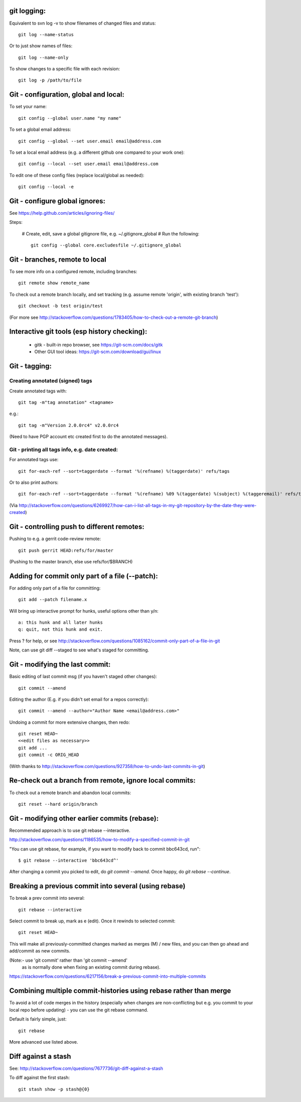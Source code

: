 
git logging:
------------

Equivalent to svn log -v to show filenames of changed files
and status::

  git log --name-status

Or to just show names of files::

  git log --name-only

To show changes to a specific file with each revision::

  git log -p /path/to/file

Git - configuration, global and local:
--------------------------------------

To set your name::

  git config --global user.name "my name"

To set a global email address::

  git config --global --set user.email email@address.com

To set a local email address (e.g. a different github one
compared to your work one)::

  git config --local --set user.email email@address.com

To edit one of these config files (replace local/global as 
needed)::

  git config --local -e

Git - configure global ignores:
-------------------------------

See https://help.github.com/articles/ignoring-files/

Steps:

 # Create, edit, save a global gitignore file, e.g. ~/.gitignore_global
 # Run the following::

     git config --global core.excludesfile ~/.gitignore_global

Git - branches, remote to local
-------------------------------

To see more info on a configured remote, including branches::

  git remote show remote_name

To check out a remote branch locally, and set tracking (e.g.
assume remote 'origin', with existing branch 'test')::

  git checkout -b test origin/test

(For more see http://stackoverflow.com/questions/1783405/how-to-check-out-a-remote-git-branch)

Interactive git tools (esp history checking):
---------------------------------------------

 * gitk - built-in repo browser, see https://git-scm.com/docs/gitk
 * Other GUI tool ideas: https://git-scm.com/download/gui/linux

Git - tagging:
--------------

Creating annotated (signed) tags
""""""""""""""""""""""""""""""""

Create annotated tags with::

  git tag -m"tag annotation" <tagname>

e.g.::

  git tag -m"Version 2.0.0rc4" v2.0.0rc4

(Need to have PGP account etc created first to do the annotated messages).

Git - printing all tags info, e.g. date created:
""""""""""""""""""""""""""""""""""""""""""""""""

For annotated tags use::

  git for-each-ref --sort=taggerdate --format '%(refname) %(taggerdate)' refs/tags

Or to also print authors::

  git for-each-ref --sort=taggerdate --format '%(refname) %09 %(taggerdate) %(subject) %(taggeremail)' refs/tags

(Via http://stackoverflow.com/questions/6269927/how-can-i-list-all-tags-in-my-git-repository-by-the-date-they-were-created)

Git - controlling push to different remotes:
--------------------------------------------

Pushing to e.g. a gerrit code-review remote::

  git push gerrit HEAD:refs/for/master

(Pushing to the master branch, else use refs/for/$BRANCH)

Adding for commit only part of a file (--patch):
------------------------------------------------

For adding only part of a file for committing::

  git add --patch filename.x

Will bring up interactive prompt for hunks, useful options other than
y/n::

  a: this hunk and all later hunks
  q: quit, not this hunk and exit.

Press ? for help, or see http://stackoverflow.com/questions/1085162/commit-only-part-of-a-file-in-git

Note, can use git diff --staged to see what's staged for committing.

Git - modifying the last commit:
--------------------------------

Basic editing of last commit msg (if you haven't staged other changes)::

  git commit --amend

Editing the author (E.g. if you didn't set email for a repos correctly)::

  git commit --amend --author="Author Name <email@address.com>"

Undoing a commit for more extensive changes, then redo::

 git reset HEAD~
 <<edit files as necessary>>
 git add ...
 git commit -c ORIG_HEAD

(With thanks to http://stackoverflow.com/questions/927358/how-to-undo-last-commits-in-git)

Re-check out a branch from remote, ignore local commits:
--------------------------------------------------------

To check out a remote branch and abandon local commits::

 git reset --hard origin/branch

Git - modifying other earlier commits (rebase):
-----------------------------------------------

Recommended approach is to use git rebase --interactive.

http://stackoverflow.com/questions/1186535/how-to-modify-a-specified-commit-in-git

"You can use git rebase, for example, if you want to modify back to commit bbc643cd, run"::

 $ git rebase --interactive 'bbc643cd^'

After changing a commit you picked to edit, do `git commit --amend`.
Once happy, do `git rebase --continue`.

Breaking a previous commit into several (using rebase)
------------------------------------------------------

To break a prev commit into several::

   git rebase --interactive

Select commit to break up, mark as e (edit).
Once it rewinds to selected commit::

  git reset HEAD~

This will make all previously-committed changes marked as
merges (M) / new files, and you can then go ahead and
add/commit as new commits.

(Note:- use 'git commit' rather than 'git commit --amend'
 as is normally done when fixing an existing commit during
 rebase).

https://stackoverflow.com/questions/6217156/break-a-previous-commit-into-multiple-commits

Combining multiple commit-histories using rebase rather than merge
------------------------------------------------------------------

To avoid a lot of code merges in the history (especially when changes
are non-conflicting but e.g. you commit to your local repo before
updating) - you can use the git rebase command.

Default is fairly simple, just::

  git rebase

More advanced use listed above.

Diff against a stash
--------------------

See: http://stackoverflow.com/questions/7677736/git-diff-against-a-stash

To diff against the first stash::

    git stash show -p stash@{0}
